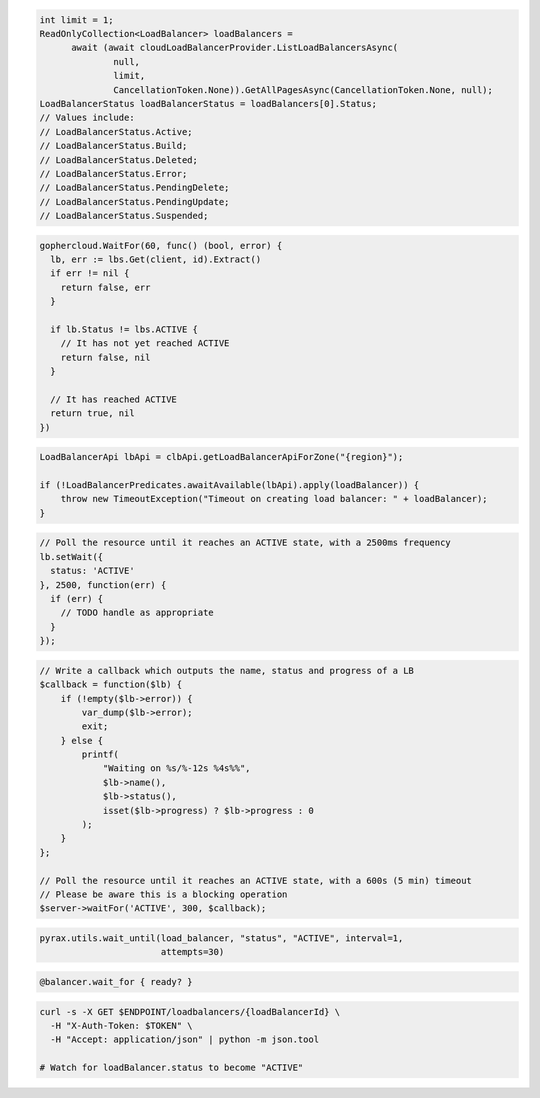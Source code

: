 .. code-block:: csharp

  int limit = 1;
  ReadOnlyCollection<LoadBalancer> loadBalancers =
	await (await cloudLoadBalancerProvider.ListLoadBalancersAsync(
		null,
		limit,
		CancellationToken.None)).GetAllPagesAsync(CancellationToken.None, null);
  LoadBalancerStatus loadBalancerStatus = loadBalancers[0].Status;
  // Values include:
  // LoadBalancerStatus.Active;
  // LoadBalancerStatus.Build;
  // LoadBalancerStatus.Deleted;
  // LoadBalancerStatus.Error;
  // LoadBalancerStatus.PendingDelete;
  // LoadBalancerStatus.PendingUpdate;
  // LoadBalancerStatus.Suspended;

.. code-block:: go

  gophercloud.WaitFor(60, func() (bool, error) {
    lb, err := lbs.Get(client, id).Extract()
    if err != nil {
      return false, err
    }

    if lb.Status != lbs.ACTIVE {
      // It has not yet reached ACTIVE
      return false, nil
    }

    // It has reached ACTIVE
    return true, nil
  })

.. code-block:: java

  LoadBalancerApi lbApi = clbApi.getLoadBalancerApiForZone("{region}");

  if (!LoadBalancerPredicates.awaitAvailable(lbApi).apply(loadBalancer)) {
      throw new TimeoutException("Timeout on creating load balancer: " + loadBalancer);
  }

.. code-block:: javascript

  // Poll the resource until it reaches an ACTIVE state, with a 2500ms frequency
  lb.setWait({
    status: 'ACTIVE'
  }, 2500, function(err) {
    if (err) {
      // TODO handle as appropriate
    }
  });

.. code-block:: php

    // Write a callback which outputs the name, status and progress of a LB
    $callback = function($lb) {
        if (!empty($lb->error)) {
            var_dump($lb->error);
            exit;
        } else {
            printf(
                "Waiting on %s/%-12s %4s%%",
                $lb->name(),
                $lb->status(),
                isset($lb->progress) ? $lb->progress : 0
            );
        }
    };

    // Poll the resource until it reaches an ACTIVE state, with a 600s (5 min) timeout
    // Please be aware this is a blocking operation
    $server->waitFor('ACTIVE', 300, $callback);

.. code-block:: python

  pyrax.utils.wait_until(load_balancer, "status", "ACTIVE", interval=1,
                         attempts=30)

.. code-block:: ruby

  @balancer.wait_for { ready? }

.. code-block:: sh

  curl -s -X GET $ENDPOINT/loadbalancers/{loadBalancerId} \
    -H "X-Auth-Token: $TOKEN" \
    -H "Accept: application/json" | python -m json.tool

  # Watch for loadBalancer.status to become "ACTIVE"
